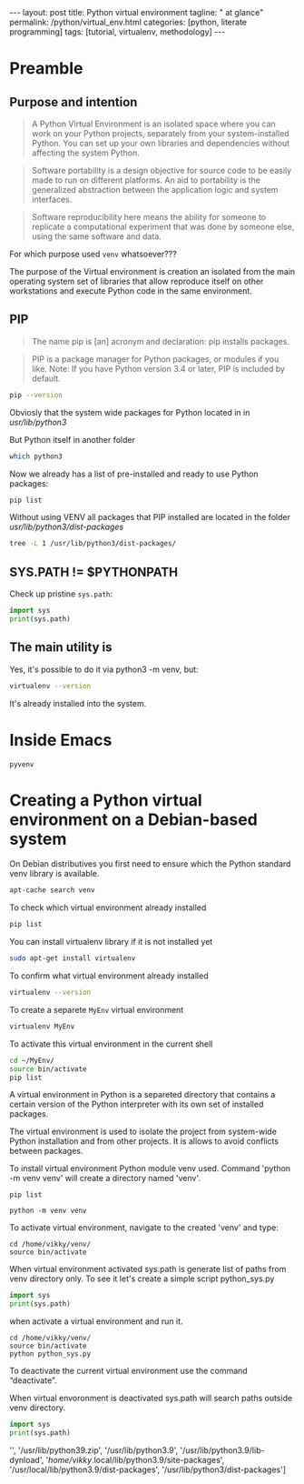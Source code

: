 #+BEGIN_HTML
---
layout: post
title: Python virtual environment
tagline: " at glance"
permalink: /python/virtual_env.html
categories: [python, literate programming]
tags: [tutorial, virtualenv, methodology]
---
#+END_HTML

#+STARTUP: showall indent
#+OPTIONS: tags:nil num:nil \n:nil @:t ::t |:t ^:{} _:{} *:t eval:no-export
#+TOC: headlines 2

* Preamble

** Purpose and intention

#+begin_quote
A Python Virtual Environment is an isolated space where you can work
on your Python projects, separately from your system-installed
Python. You can set up your own libraries and dependencies without
affecting the system Python.
#+end_quote

#+begin_quote
Software portability is a design objective for source code to be
easily made to run on different platforms. An aid to portability is
the generalized abstraction between the application logic and system
interfaces.
#+end_quote

#+begin_quote
Software reproducibility here means the ability for someone to
replicate a computational experiment that was done by someone else,
using the same software and data.
#+end_quote

For which purpose used =venv= whatsoever???

The purpose of the Virtual environment is creation an isolated from
the main operating system set of libraries that allow reproduce itself
on other workstations and execute Python code in the same environment.

** PIP

#+begin_quote
The name pip is [an] acronym and declaration: pip installs packages.
#+end_quote

#+begin_quote
PIP is a package manager for Python packages, or modules if you
like. Note: If you have Python version 3.4 or later, PIP is included
by default.
#+end_quote

#+begin_src sh :result verbatim
  pip --version
#+end_src

#+RESULTS:
: pip 23.0.1 from /usr/lib/python3/dist-packages/pip (python 3.11)

Obviosly that the system wide packages for Python located in 
in /usr/lib/python3/

But Python itself in another folder

#+begin_src sh :results verbatim
  which python3
#+end_src

#+RESULTS:
: /usr/bin/python3

Now we already has a list of pre-installed and ready to use Python
packages:
#+begin_src sh :results verbatim
  pip list
#+end_src

#+RESULTS:
#+begin_example
Package               Version
--------------------- --------------
appdirs               1.4.4
asttokens             2.2.1
attrs                 22.2.0
backcall              0.2.0
beautifulsoup4        4.11.2
beniget               0.4.1
blinker               1.5
Brlapi                0.8.4
Brotli                1.0.9
certifi               2022.9.24
chardet               5.1.0
charset-normalizer    3.0.1
contourpy             1.0.7
cryptography          38.0.4
cupshelpers           1.0
cycler                0.11.0
dbus-python           1.3.2
decorator             5.1.1
devscripts            2.23.4+deb12u1
distlib               0.3.6
distro                1.8.0
distro-info           1.5+deb12u1
docstring-to-markdown 0.11
executing             1.2.0
filelock              3.9.0
flake8                5.0.4
fonttools             4.38.0
fs                    2.4.16
gast                  0.5.2
gbp                   0.9.30
gpg                   1.18.0
html5lib              1.1
httplib2              0.20.4
idna                  3.3
ipython               8.5.0
jedi                  0.18.2
kiwisolver            0.0.0
lazr.restfulclient    0.14.5
lazr.uri              1.0.6
louis                 3.24.0
lxml                  4.9.2
lz4                   4.0.2+dfsg
Mako                  1.2.4.dev0
Markdown              3.4.1
MarkupSafe            2.1.2
matplotlib            3.6.3
matplotlib-inline     0.1.6
mccabe                0.7.0
mpmath                0.0.0
numpy                 1.24.2
oauthlib              3.2.2
olefile               0.46
packaging             23.0
parso                 0.8.3
pbr                   5.10.0
pexpect               4.8.0
pickleshare           0.7.5
Pillow                9.4.0
pip                   23.0.1
platformdirs          2.6.0
pluggy                1.0.0+repack
ply                   3.11
prompt-toolkit        3.0.36
ptyprocess            0.7.0
pure-eval             0.0.0
pycairo               1.20.1
pycodestyle           2.10.0
pycups                2.0.1
pyflakes              2.5.0
Pygments              2.14.0
PyGObject             3.42.2
PyJWT                 2.6.0
pyparsing             3.0.9
pysmbc                1.0.23
python-apt            2.6.0
python-dateutil       2.8.2
python-debian         0.1.49
python-lsp-jsonrpc    1.0.0
python-lsp-server     1.7.1
python-magic          0.4.26
pythran               0.11.0
pytz                  2022.7.1
pyxdg                 0.28
PyYAML                6.0
requests              2.28.1
scipy                 1.10.1
setuptools            66.1.1
six                   1.16.0
soupsieve             2.3.2
stack-data            0.6.2
stevedore             4.0.2
sympy                 1.11.1
traitlets             5.5.0
ufoLib2               0.14.0
ujson                 5.7.0
unidiff               0.7.3
urllib3               1.26.12
virtualenv            20.17.1+ds
virtualenv-clone      0.3.0
virtualenvwrapper     4.8.4
wadllib               1.3.6
wcwidth               0.2.5
webencodings          0.5.1
wheel                 0.38.4
xdg                   5
#+end_example

Without using VENV all packages that PIP installed are located in the
folder /usr/lib/python3/dist-packages/

#+begin_src sh :results verbatim
tree -L 1 /usr/lib/python3/dist-packages/
#+end_src

#+RESULTS:
#+begin_example
/usr/lib/python3/dist-packages/
├── appdirs-1.4.4.egg-info
├── appdirs.py
├── apt
├── apt_inst.cpython-311-x86_64-linux-gnu.so
├── apt_inst-stubs
├── apt_pkg.cpython-311-x86_64-linux-gnu.so
├── apt_pkg-stubs
├── aptsources
├── asttokens
├── asttokens-2.2.1.egg-info
├── attr
├── attrs
├── attrs-22.2.0.dist-info
├── backcall
├── backcall-0.2.0.dist-info
├── beautifulsoup4-4.11.2.egg-info
├── beniget
├── beniget-0.4.1.egg-info
├── blinker
├── blinker-1.5.dist-info
├── Brlapi-0.8.4.egg-info
├── brlapi.cpython-311-x86_64-linux-gnu.so
├── Brotli-1.0.9.egg-info
├── _brotli.cpython-311-x86_64-linux-gnu.so
├── brotli.py
├── bs4
├── cairo
├── certifi
├── certifi-2022.9.24.egg-info
├── _cffi_backend.cpython-311-x86_64-linux-gnu.so
├── chardet
├── chardet-5.1.0.dist-info
├── charset_normalizer
├── charset_normalizer-3.0.1.dist-info
├── clonevirtualenv.py
├── contourpy
├── contourpy-1.0.7.dist-info
├── cryptography
├── cryptography-38.0.4.dist-info
├── cryptography.egg-info
├── cups.cpython-311-x86_64-linux-gnu.so
├── cupshelpers
├── cupshelpers-1.0-py3.10.egg-info
├── cycler-0.11.0.egg-info
├── cycler.py
├── dateutil
├── dbus
├── _dbus_bindings.cpython-311-x86_64-linux-gnu.so
├── _dbus_glib_bindings.cpython-311-x86_64-linux-gnu.so
├── dbus_python-1.3.2.egg-info
├── deb822.py
├── debian
├── debian_bundle
├── decorator-5.1.1.egg-info
├── decorator.py
├── devscripts
├── devscripts-2.23.4+deb12u1.egg-info
├── distlib
├── distlib-0.3.6.egg-info
├── distro
├── distro-1.8.0.dist-info
├── distro_info-1.5+deb12u1.egg-info
├── distro_info.py
├── _distutils_hack
├── distutils-precedence.pth
├── docstring_to_markdown
├── docstring_to_markdown-0.11.egg-info
├── executing
├── executing-1.2.0.dist-info
├── filelock
├── filelock-3.9.0.dist-info
├── flake8
├── flake8-5.0.4.egg-info
├── fontTools
├── fonttools-4.38.0.egg-info
├── fs
├── fs-2.4.16.egg-info
├── gast
├── gast-0.5.2.egg-info
├── gbp
├── gbp-0.9.30.egg-info
├── gi
├── gnome_browser_connector
├── gnomemusic
├── gpg
├── gpg-1.18.0-py3.11.egg-info
├── gtweak
├── html5lib
├── html5lib-1.1.egg-info
├── httplib2
├── httplib2-0.20.4.dist-info
├── idna
├── idna-3.3.egg-info
├── IPython
├── ipython-8.5.0.dist-info
├── isympy.py
├── jedi
├── jedi-0.18.2.egg-info
├── jwt
├── kiwisolver
├── kiwisolver-0.0.0.dist-info
├── lazr
├── lazr.restfulclient-0.14.5.egg-info
├── lazr.uri-1.0.6.egg-info
├── libvoikko.py
├── louis
├── louis-3.24.0.egg-info
├── lxml
├── lxml-4.9.2.egg-info
├── lz4
├── lz4-4.0.2+dfsg.egg-info
├── magic
├── mako
├── Mako-1.2.4.dev0.egg-info
├── markdown
├── Markdown-3.4.1.egg-info
├── markupsafe
├── MarkupSafe-2.1.2.egg-info
├── matplotlib
├── matplotlib-3.6.3.egg-info
├── matplotlib-3.6.3-nspkg.pth
├── matplotlib_inline
├── matplotlib_inline-0.1.6.egg-info
├── mccabe-0.7.0.egg-info
├── mccabe.py
├── mpl_toolkits
├── mpmath
├── mpmath-0.0.0.egg-info
├── numpy
├── numpy-1.24.2.egg-info
├── oauthlib
├── oauthlib-3.2.2.egg-info
├── olefile
├── olefile-0.46.egg-info
├── omp
├── orca
├── packaging
├── packaging-23.0.dist-info
├── parso
├── parso-0.8.3.egg-info
├── pbr
├── pbr-5.10.0.egg-info
├── pexpect
├── pexpect-4.8.0.egg-info
├── pickleshare-0.7.5.egg-info
├── pickleshare.py
├── PIL
├── Pillow-9.4.0.egg-info
├── pip
├── pip-23.0.1.dist-info
├── pkg_resources
├── platformdirs
├── platformdirs-2.6.0.dist-info
├── pluggy
├── pluggy-1.0.0+repack.egg-info
├── ply
├── ply-3.11.egg-info
├── prompt_toolkit
├── prompt_toolkit-3.0.36.egg-info
├── ptyprocess
├── ptyprocess-0.7.0.dist-info
├── pure_eval
├── pure_eval-0.0.0.dist-info
├── pyatspi
├── __pycache__
├── pycairo-1.20.1.egg-info
├── pycodestyle-2.10.0.egg-info
├── pycodestyle.py
├── pycups-2.0.1.egg-info
├── pyflakes
├── pyflakes-2.5.0.egg-info
├── pygments
├── Pygments-2.14.0.egg-info
├── PyGObject-3.42.2.egg-info
├── pygtkcompat
├── PyJWT-2.6.0.egg-info
├── pylab.py
├── pylsp
├── pylsp_jsonrpc
├── pyparsing
├── pyparsing-3.0.9.dist-info
├── pysmbc-1.0.23.egg-info
├── python_apt-2.6.0.egg-info
├── python_dateutil-2.8.2.egg-info
├── python_debian-0.1.49.egg-info
├── python_lsp_jsonrpc-1.0.0.egg-info
├── python_lsp_server-1.7.1.dist-info
├── python_magic-0.4.26.egg-info
├── pythran
├── pythran-0.11.0.egg-info
├── pytz
├── pytz-2022.7.1.egg-info
├── pyxdg-0.28.dist-info
├── PyYAML-6.0.dist-info
├── requests
├── requests-2.28.1.egg-info
├── scipy
├── scipy-1.10.1.dist-info
├── setuptools
├── setuptools-66.1.1.egg-info
├── six-1.16.0.egg-info
├── six.py
├── smbc
├── _smbc.cpython-311-x86_64-linux-gnu.so
├── softwareproperties
├── soupsieve
├── soupsieve-2.3.2.dist-info
├── speechd
├── speechd_config
├── stack_data
├── stack_data-0.6.2.dist-info
├── stevedore
├── stevedore-4.0.2.egg-info
├── sympy
├── sympy-1.11.1.egg-info
├── traitlets
├── traitlets-5.5.0.dist-info
├── ufoLib2
├── ufoLib2-0.14.0.dist-info
├── ujson-5.7.0.egg-info
├── ujson.cpython-311-x86_64-linux-gnu.so
├── unidiff
├── unidiff-0.7.3.egg-info
├── unohelper.py
├── uno.py
├── urllib3
├── urllib3-1.26.12.egg-info
├── virtualenv
├── virtualenv-20.17.1+ds.dist-info
├── virtualenv_clone-0.3.0.egg-info
├── virtualenvwrapper
├── virtualenvwrapper-4.8.4.egg-info
├── virtualenvwrapper-4.8.4-nspkg.pth
├── wadllib
├── wadllib-1.3.6.egg-info
├── wcwidth
├── wcwidth-0.2.5.egg-info
├── webencodings
├── webencodings-0.5.1.egg-info
├── wheel
├── wheel-0.38.4.egg-info
├── xdg
├── xdg-5.egg-info
├── _yaml
└── yaml

209 directories, 37 files
#+end_example

** SYS.PATH != $PYTHONPATH

Check up pristine =sys.path=:

#+begin_src python :results output
  import sys
  print(sys.path)
#+end_src

#+RESULTS:
: ['', '/usr/lib/python311.zip', '/usr/lib/python3.11', '/usr/lib/python3.11/lib-dynload', '/usr/local/lib/python3.11/dist-packages', '/usr/lib/python3/dist-packages', '/usr/lib/python3.11/dist-packages']

** The main utility is

Yes, it's possible to do it via python3 -m venv, but:
#+begin_src sh
virtualenv --version
#+end_src

#+RESULTS:
: virtualenv 20.17.1+ds from /usr/lib/python3/dist-packages/virtualenv/__init__.py

It's already installed into the system.


* Inside Emacs

~pyvenv~

* Creating a Python virtual environment on a Debian-based system

On Debian distributives you first need to ensure which the
Python standard venv library is available.

#+begin_src sh
  apt-cache search venv
#+end_src

To check which virtual environment already installed

#+begin_src sh
  pip list
#+end_src



You can install virtualenv library if it is not installed yet

#+begin_src sh
  sudo apt-get install virtualenv
#+end_src

To confirm what virtual environment already installed

#+begin_src sh
  virtualenv --version
#+end_src

To create a separete =MyEnv= virtual environment

#+begin_src sh
  virtualenv MyEnv
#+end_src


To activate this virtual environment in the current shell

#+begin_src sh
  cd ~/MyEnv/
  source bin/activate
  pip list
#+end_src

A virtual environment in Python is a separeted directory that contains
a certain version of the Python interpreter with its own set of
installed packages.

The virtual environment is used to isolate the project
from system-wide Python installation and from other projects.
It is allows to avoid conflicts between packages.

To install virtual environment Python module venv used.
Command 'python -m venv venv' will create a directory named 'venv'.

#+begin_src shell :results output
  pip list
#+end_src

#+RESULTS:
#+begin_example
Package           Version
----------------- --------
asttokens         2.4.0
async-generator   1.10
attrs             23.1.0
backcall          0.2.0
certifi           2023.5.7
decorator         5.1.1
exceptiongroup    1.1.1
executing         2.0.0
h11               0.14.0
idna              3.4
ipython           8.17.2
jedi              0.19.1
markdown-it-py    3.0.0
matplotlib-inline 0.1.6
mdurl             0.1.2
outcome           1.2.0
parso             0.8.3
pexpect           4.8.0
pickleshare       0.7.5
pip               23.3.1
prompt-toolkit    3.0.39
ptyprocess        0.7.0
pure-eval         0.2.2
Pygments          2.16.1
PySocks           1.7.1
rich              13.6.0
selenium          4.10.0
setuptools        52.0.0
six               1.16.0
sniffio           1.3.0
sortedcontainers  2.4.0
stack-data        0.6.3
traitlets         5.11.2
trio              0.22.0
trio-websocket    0.10.3
typing_extensions 4.8.0
urllib3           2.0.3
wcwidth           0.2.8
wheel             0.34.2
wsproto           1.2.0
#+end_example

  #+begin_src shell :results output
  python -m venv venv
#+end_src

To activate virtual environment, navigate to the created 
'venv' and type: 

#+begin_src shell :results output
  cd /home/vikky/venv/
  source bin/activate
#+end_src

When virtual environment activated sys.path is generate list of paths from venv directory only. 
To see it let's create a simple script python_sys.py

#+begin_src python :results output
    import sys
    print(sys.path)
#+end_src

#+RESULTS:
: ['', '/usr/lib/python39.zip', '/usr/lib/python3.9', '/usr/lib/python3.9/lib-dynload', '/home/vikky/.local/lib/python3.9/site-packages', '/usr/local/lib/python3.9/dist-packages', '/usr/lib/python3/dist-packages']

when activate a virtual environment and run it.

#+begin_src shell :results output
  cd /home/vikky/venv/
  source bin/activate
  python python_sys.py 
#+end_src

#+RESULTS:
  ['/home/vikky/venv', '/usr/lib/python39.zip', '/usr/lib/python3.9',
  '/usr/lib/python3.9/lib-dynload', '/home/vikky/venv/lib/python3.9/site-packages']

To deactivate the current virtual environment use the command “deactivate”.

When virtual envoronment is deactivated sys.path will search paths outside venv directory. 
  
#+begin_src python :results output
    import sys
    print(sys.path)
#+end_src

#+RESULTS:
: ['', '/usr/lib/python39.zip', '/usr/lib/python3.9', '/usr/lib/python3.9/lib-dynload', '/home/vikky/.local/lib/python3.9/site-packages', '/usr/local/lib/python3.9/dist-packages', '/usr/lib/python3/dist-packages']
 '', '/usr/lib/python39.zip', '/usr/lib/python3.9', '/usr/lib/python3.9/lib-dynload', '/home/vikky/.local/lib/python3.9/site-packages',
 '/usr/local/lib/python3.9/dist-packages', '/usr/lib/python3/dist-packages']

